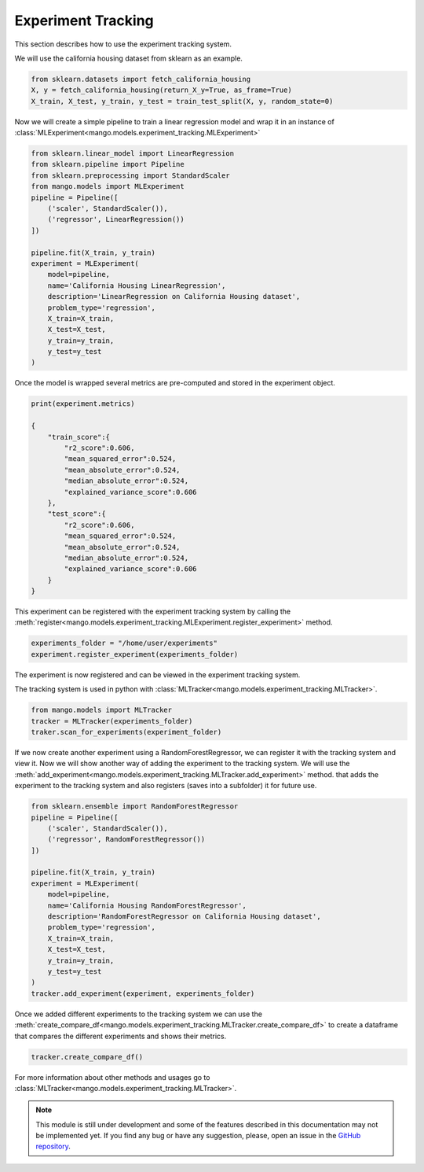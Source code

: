Experiment Tracking
-------------------

This section describes how to use the experiment tracking system.

We will use the california housing dataset from sklearn as an example.

.. code-block:: python

    from sklearn.datasets import fetch_california_housing
    X, y = fetch_california_housing(return_X_y=True, as_frame=True)
    X_train, X_test, y_train, y_test = train_test_split(X, y, random_state=0)

Now we will create a simple pipeline to train a linear regression model and wrap it in an instance of :class:`MLExperiment<mango.models.experiment_tracking.MLExperiment>`

.. code-block:: python

    from sklearn.linear_model import LinearRegression
    from sklearn.pipeline import Pipeline
    from sklearn.preprocessing import StandardScaler
    from mango.models import MLExperiment
    pipeline = Pipeline([
        ('scaler', StandardScaler()),
        ('regressor', LinearRegression())
    ])

    pipeline.fit(X_train, y_train)
    experiment = MLExperiment(
        model=pipeline,
        name='California Housing LinearRegression',
        description='LinearRegression on California Housing dataset',
        problem_type='regression',
        X_train=X_train,
        X_test=X_test,
        y_train=y_train,
        y_test=y_test
    )

Once the model is wrapped several metrics are pre-computed and stored in the experiment object.

.. code-block:: python

    print(experiment.metrics)

    {
        "train_score":{
            "r2_score":0.606,
            "mean_squared_error":0.524,
            "mean_absolute_error":0.524,
            "median_absolute_error":0.524,
            "explained_variance_score":0.606
        },
        "test_score":{
            "r2_score":0.606,
            "mean_squared_error":0.524,
            "mean_absolute_error":0.524,
            "median_absolute_error":0.524,
            "explained_variance_score":0.606
        }
    }

This experiment can be registered with the experiment tracking system by calling the :meth:`register<mango.models.experiment_tracking.MLExperiment.register_experiment>` method.

.. code-block:: python

    experiments_folder = "/home/user/experiments"
    experiment.register_experiment(experiments_folder)


The experiment is now registered and can be viewed in the experiment tracking system.

The tracking system is used in python with :class:`MLTracker<mango.models.experiment_tracking.MLTracker>`.

.. code-block:: python

    from mango.models import MLTracker
    tracker = MLTracker(experiments_folder)
    traker.scan_for_experiments(experiment_folder)

If we now create another experiment using a RandomForestRegressor, we can register it with the tracking system and view it. Now we will show another
way of adding the experiment to the tracking system. We will use the :meth:`add_experiment<mango.models.experiment_tracking.MLTracker.add_experiment>` method.
that adds the experiment to the tracking system and also registers (saves into a subfolder) it for future use.

.. code-block:: python

    from sklearn.ensemble import RandomForestRegressor
    pipeline = Pipeline([
        ('scaler', StandardScaler()),
        ('regressor', RandomForestRegressor())
    ])

    pipeline.fit(X_train, y_train)
    experiment = MLExperiment(
        model=pipeline,
        name='California Housing RandomForestRegressor',
        description='RandomForestRegressor on California Housing dataset',
        problem_type='regression',
        X_train=X_train,
        X_test=X_test,
        y_train=y_train,
        y_test=y_test
    )
    tracker.add_experiment(experiment, experiments_folder)


Once we added different experiments to the tracking system we can use the :meth:`create_compare_df<mango.models.experiment_tracking.MLTracker.create_compare_df>`
to create a dataframe that compares the different experiments and shows their metrics.

.. code-block:: python

    tracker.create_compare_df()

For more information about other methods and usages go to :class:`MLTracker<mango.models.experiment_tracking.MLTracker>`.

.. note::
        This module is still under development and some of the features described in this documentation may not be implemented yet. If you find any bug or have any suggestion, please, open an issue in the `GitHub repository <https://github.com/baobabsoluciones/mango>`_.
